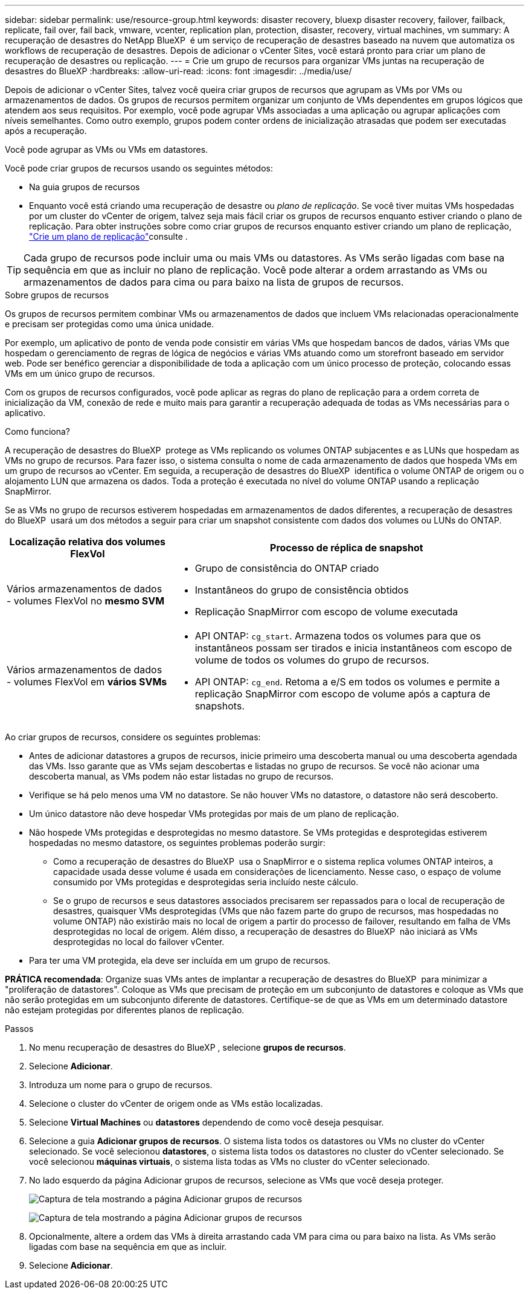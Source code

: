 ---
sidebar: sidebar 
permalink: use/resource-group.html 
keywords: disaster recovery, bluexp disaster recovery, failover, failback, replicate, fail over, fail back, vmware, vcenter, replication plan, protection, disaster, recovery, virtual machines, vm 
summary: A recuperação de desastres do NetApp BlueXP  é um serviço de recuperação de desastres baseado na nuvem que automatiza os workflows de recuperação de desastres. Depois de adicionar o vCenter Sites, você estará pronto para criar um plano de recuperação de desastres ou replicação. 
---
= Crie um grupo de recursos para organizar VMs juntas na recuperação de desastres do BlueXP
:hardbreaks:
:allow-uri-read: 
:icons: font
:imagesdir: ../media/use/


[role="lead"]
Depois de adicionar o vCenter Sites, talvez você queira criar grupos de recursos que agrupam as VMs por VMs ou armazenamentos de dados. Os grupos de recursos permitem organizar um conjunto de VMs dependentes em grupos lógicos que atendem aos seus requisitos. Por exemplo, você pode agrupar VMs associadas a uma aplicação ou agrupar aplicações com níveis semelhantes. Como outro exemplo, grupos podem conter ordens de inicialização atrasadas que podem ser executadas após a recuperação.

Você pode agrupar as VMs ou VMs em datastores.

Você pode criar grupos de recursos usando os seguintes métodos:

* Na guia grupos de recursos
* Enquanto você está criando uma recuperação de desastre ou _plano de replicação_. Se você tiver muitas VMs hospedadas por um cluster do vCenter de origem, talvez seja mais fácil criar os grupos de recursos enquanto estiver criando o plano de replicação. Para obter instruções sobre como criar grupos de recursos enquanto estiver criando um plano de replicação, link:drplan-create.html["Crie um plano de replicação"]consulte .



TIP: Cada grupo de recursos pode incluir uma ou mais VMs ou datastores. As VMs serão ligadas com base na sequência em que as incluir no plano de replicação. Você pode alterar a ordem arrastando as VMs ou armazenamentos de dados para cima ou para baixo na lista de grupos de recursos.

.Sobre grupos de recursos
Os grupos de recursos permitem combinar VMs ou armazenamentos de dados que incluem VMs relacionadas operacionalmente e precisam ser protegidas como uma única unidade.

Por exemplo, um aplicativo de ponto de venda pode consistir em várias VMs que hospedam bancos de dados, várias VMs que hospedam o gerenciamento de regras de lógica de negócios e várias VMs atuando como um storefront baseado em servidor web. Pode ser benéfico gerenciar a disponibilidade de toda a aplicação com um único processo de proteção, colocando essas VMs em um único grupo de recursos.

Com os grupos de recursos configurados, você pode aplicar as regras do plano de replicação para a ordem correta de inicialização da VM, conexão de rede e muito mais para garantir a recuperação adequada de todas as VMs necessárias para o aplicativo.

.Como funciona?
A recuperação de desastres do BlueXP  protege as VMs replicando os volumes ONTAP subjacentes e as LUNs que hospedam as VMs no grupo de recursos. Para fazer isso, o sistema consulta o nome de cada armazenamento de dados que hospeda VMs em um grupo de recursos ao vCenter. Em seguida, a recuperação de desastres do BlueXP  identifica o volume ONTAP de origem ou o alojamento LUN que armazena os dados. Toda a proteção é executada no nível do volume ONTAP usando a replicação SnapMirror.

Se as VMs no grupo de recursos estiverem hospedadas em armazenamentos de dados diferentes, a recuperação de desastres do BlueXP  usará um dos métodos a seguir para criar um snapshot consistente com dados dos volumes ou LUNs do ONTAP.

[cols="30,65a"]
|===
| Localização relativa dos volumes FlexVol | Processo de réplica de snapshot 


| Vários armazenamentos de dados - volumes FlexVol no *mesmo SVM*  a| 
* Grupo de consistência do ONTAP criado
* Instantâneos do grupo de consistência obtidos
* Replicação SnapMirror com escopo de volume executada




| Vários armazenamentos de dados - volumes FlexVol em *vários SVMs*  a| 
* API ONTAP: `cg_start`. Armazena todos os volumes para que os instantâneos possam ser tirados e inicia instantâneos com escopo de volume de todos os volumes do grupo de recursos.
* API ONTAP: `cg_end`. Retoma a e/S em todos os volumes e permite a replicação SnapMirror com escopo de volume após a captura de snapshots.


|===
Ao criar grupos de recursos, considere os seguintes problemas:

* Antes de adicionar datastores a grupos de recursos, inicie primeiro uma descoberta manual ou uma descoberta agendada das VMs. Isso garante que as VMs sejam descobertas e listadas no grupo de recursos. Se você não acionar uma descoberta manual, as VMs podem não estar listadas no grupo de recursos.
* Verifique se há pelo menos uma VM no datastore. Se não houver VMs no datastore, o datastore não será descoberto.
* Um único datastore não deve hospedar VMs protegidas por mais de um plano de replicação.
* Não hospede VMs protegidas e desprotegidas no mesmo datastore. Se VMs protegidas e desprotegidas estiverem hospedadas no mesmo datastore, os seguintes problemas poderão surgir:
+
** Como a recuperação de desastres do BlueXP  usa o SnapMirror e o sistema replica volumes ONTAP inteiros, a capacidade usada desse volume é usada em considerações de licenciamento. Nesse caso, o espaço de volume consumido por VMs protegidas e desprotegidas seria incluído neste cálculo.
** Se o grupo de recursos e seus datastores associados precisarem ser repassados para o local de recuperação de desastres, quaisquer VMs desprotegidas (VMs que não fazem parte do grupo de recursos, mas hospedadas no volume ONTAP) não existirão mais no local de origem a partir do processo de failover, resultando em falha de VMs desprotegidas no local de origem. Além disso, a recuperação de desastres do BlueXP  não iniciará as VMs desprotegidas no local do failover vCenter.


* Para ter uma VM protegida, ela deve ser incluída em um grupo de recursos.


*PRÁTICA recomendada*: Organize suas VMs antes de implantar a recuperação de desastres do BlueXP  para minimizar a "proliferação de datastores". Coloque as VMs que precisam de proteção em um subconjunto de datastores e coloque as VMs que não serão protegidas em um subconjunto diferente de datastores. Certifique-se de que as VMs em um determinado datastore não estejam protegidas por diferentes planos de replicação.

.Passos
. No menu recuperação de desastres do BlueXP , selecione *grupos de recursos*.
. Selecione *Adicionar*.
. Introduza um nome para o grupo de recursos.
. Selecione o cluster do vCenter de origem onde as VMs estão localizadas.
. Selecione *Virtual Machines* ou *datastores* dependendo de como você deseja pesquisar.
. Selecione a guia *Adicionar grupos de recursos*. O sistema lista todos os datastores ou VMs no cluster do vCenter selecionado. Se você selecionou *datastores*, o sistema lista todos os datastores no cluster do vCenter selecionado. Se você selecionou *máquinas virtuais*, o sistema lista todas as VMs no cluster do vCenter selecionado.
. No lado esquerdo da página Adicionar grupos de recursos, selecione as VMs que você deseja proteger.
+
image:dr-resource-groups-add.png["Captura de tela mostrando a página Adicionar grupos de recursos"]

+
image:dr-resource-groups-datastores-add.png["Captura de tela mostrando a página Adicionar grupos de recursos"]

. Opcionalmente, altere a ordem das VMs à direita arrastando cada VM para cima ou para baixo na lista. As VMs serão ligadas com base na sequência em que as incluir.
. Selecione *Adicionar*.

